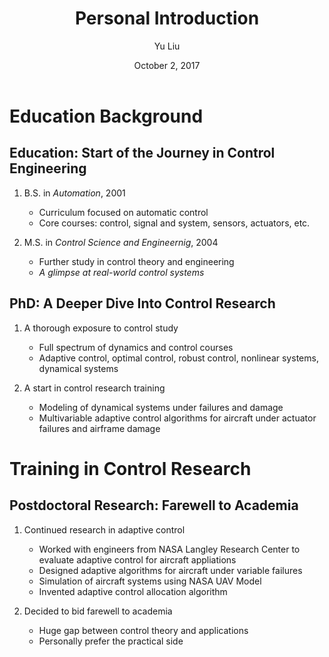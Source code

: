 #+TITLE:     Personal Introduction
#+AUTHOR:    Yu Liu
#+EMAIL:     yl5c@virginia.edu
#+DATE:      October 2, 2017

#+OPTIONS: H:2 toc:t num:t
#+LATEX_CLASS: beamer
#+LATEX_CLASS_OPTIONS: [presentation]
#+BEAMER_HEADER: \setbeamertemplate{blocks}[rounded][shadow=false]
#+BEAMER_HEADER: \setbeamertemplate{title page}[default][colsep=-4bp,rounded=true]


#+OPTIONS:   TeX:t LaTeX:t skip:nil d:nil todo:t pri:nil tags:not-in-toc
#+INFOJS_OPT: view:nil toc:nil ltoc:t mouse:underline buttons:0 path:http://orgmode.org/org-info.js
#+EXPORT_SELECT_TAGS: export
#+EXPORT_EXCLUDE_TAGS: noexport
#+COLUMNS: %40ITEM %10BEAMER_env(Env) %9BEAMER_envargs(Env Args) %4BEAMER_col(Col) %10BEAMER_extra(Extra)
#+BEAMER_THEME: Warsaw

# # top level (*) section (not shown in frame title)
# # second level (**) frame title
# # third level (***) block title
# #  -: bullets

* Education Background
** Education: Start of the Journey in  Control Engineering
*** B.S. in /Automation/, 2001
- Curriculum focused on automatic control
- Core courses: control, signal and system, sensors, actuators,  etc.
*** M.S. in /Control Science and Engineernig/, 2004
- Further study in control theory and engineering
- /A glimpse at real-world control systems/

** PhD: A Deeper Dive Into Control Research
*** A thorough exposure to control study
- Full spectrum of dynamics and control courses
- Adaptive control, optimal control, robust control,
  nonlinear systems, dynamical systems

*** A start in control research training
- Modeling of dynamical systems under failures and damage
- Multivariable adaptive control algorithms for
  aircraft under actuator failures and airframe damage

* Training in Control Research
** Postdoctoral Research: Farewell to Academia
*** Continued research in adaptive control
- Worked with engineers from NASA Langley Research Center to evaluate
  adaptive control for aircraft appliations
- Designed adaptive algorithms for aircraft under variable failures
- Simulation of aircraft systems using NASA UAV Model
- Invented adaptive control allocation algorithm
*** Decided to bid farewell to academia
- Huge gap between control theory and applications
- Personally prefer the practical side

